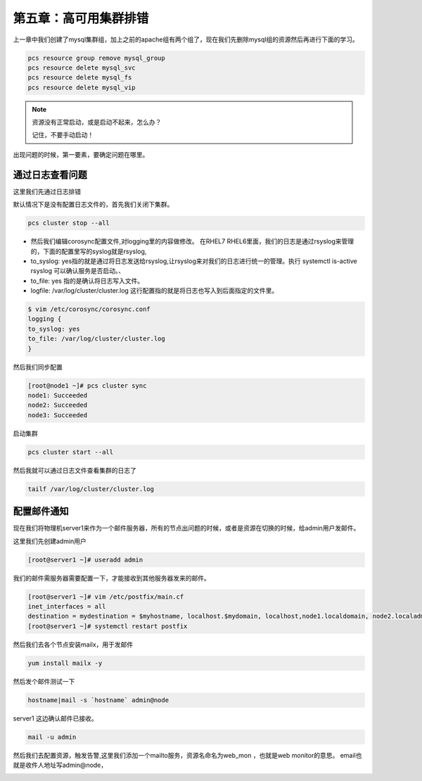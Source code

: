 第五章：高可用集群排错
###############################


上一章中我们创建了mysql集群组，加上之前的apache组有两个组了，现在我们先删除mysql组的资源然后再进行下面的学习。

.. code-block:: bash

    pcs resource group remove mysql_group
    pcs resource delete mysql_svc
    pcs resource delete mysql_fs
    pcs resource delete mysql_vip




.. note:: 资源没有正常启动，或是启动不起来，怎么办？

    记住，不要手动启动！


出现问题的时候，第一要素，要确定问题在哪里。

通过日志查看问题
======================
这里我们先通过日志排错

默认情况下是没有配置日志文件的，首先我们关闭下集群。

.. code-block:: bash

    pcs cluster stop --all

- 然后我们编辑corosync配置文件,对logging里的内容做修改。 在RHEL7 RHEL6里面，我们的日志是通过rsyslog来管理的，下面的配置里写的syslog就是rsyslog,
- to_syslog: yes指的就是通过将日志发送给rsyslog,让rsyslog来对我们的日志进行统一的管理。执行 systemctl is-active rsyslog 可以确认服务是否启动。、
- to_file: yes 指的是确认将日志写入文件。
- logfile: /var/log/cluster/cluster.log 这行配置指的就是将日志也写入到后面指定的文件里。

.. code-block:: bash

    $ vim /etc/corosync/corosync.conf
    logging {
    to_syslog: yes
    to_file: /var/log/cluster/cluster.log
    }

然后我们同步配置

.. code-block:: bash

    [root@node1 ~]# pcs cluster sync
    node1: Succeeded
    node2: Succeeded
    node3: Succeeded

启动集群

.. code-block:: bash

    pcs cluster start --all

然后我就可以通过日志文件查看集群的日志了

.. code-block:: bash

    tailf /var/log/cluster/cluster.log

配置邮件通知
==================

现在我们将物理机server1来作为一个邮件服务器，所有的节点出问题的时候，或者是资源在切换的时候，给admin用户发邮件。

这里我们先创建admin用户

.. code-block:: bash

    [root@server1 ~]# useradd admin

我们的邮件需服务器需要配置一下，才能接收到其他服务器发来的邮件。

.. code-block:: bash

    [root@server1 ~]# vim /etc/postfix/main.cf
    inet_interfaces = all
    destination = mydestination = $myhostname, localhost.$mydomain, localhost,node1.localdomain, node2.localadmain,node3.localdomain,node.localdomain
    [root@server1 ~]# systemctl restart postfix


然后我们去各个节点安装mailx，用于发邮件

.. code-block:: bash

    yum install mailx -y

然后发个邮件测试一下

.. code-block:: bash

    hostname|mail -s `hostname` admin@node

server1 这边确认邮件已接收。

.. code-block:: bash

    mail -u admin


然后我们去配置资源，触发告警,这里我们添加一个mailto服务，资源名命名为web_mon ，也就是web monitor的意思。 email也就是收件人地址写admin@node，

.. image:: ../../../images/ha/001.png


